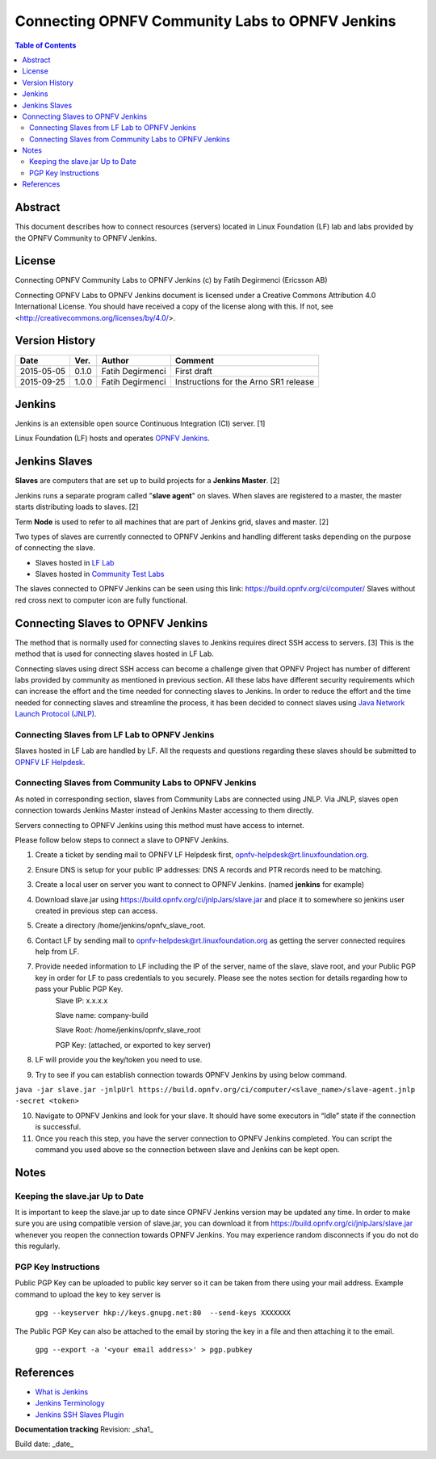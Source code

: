 ================================================
Connecting OPNFV Community Labs to OPNFV Jenkins
================================================

.. contents:: Table of Contents
   :backlinks: none

Abstract
========

This document describes how to connect resources (servers) located in Linux Foundation (LF) lab and labs provided by the OPNFV Community to OPNFV Jenkins.

License
=======
Connecting OPNFV Community Labs to OPNFV Jenkins (c) by Fatih Degirmenci (Ericsson AB)

Connecting OPNFV Labs to OPNFV Jenkins document is licensed under a Creative Commons Attribution 4.0 International License. You should have received a copy of the license along with this. If not, see <http://creativecommons.org/licenses/by/4.0/>.


Version History
===============

+--------------------+--------------------+--------------------+----------------------+
| **Date**           | **Ver.**           | **Author**         | **Comment**          |
|                    |                    |                    |                      |
+--------------------+--------------------+--------------------+----------------------+
| 2015-05-05         | 0.1.0              | Fatih Degirmenci   | First draft          |
|                    |                    |                    |                      |
+--------------------+--------------------+--------------------+----------------------+
| 2015-09-25         | 1.0.0              | Fatih Degirmenci   | Instructions for the |
|                    |                    |                    | Arno SR1 release     |
+--------------------+--------------------+--------------------+----------------------+

Jenkins
=======

Jenkins is an extensible open source Continuous Integration (CI) server. [1]

Linux Foundation (LF) hosts and operates `OPNFV Jenkins <https://build.opnfv.org/ci/>`_.

Jenkins Slaves
==============

**Slaves** are computers that are set up to build projects for a **Jenkins Master**.  [2]

Jenkins runs a separate program called "**slave agent**" on slaves. When slaves are registered to a master, the master starts distributing loads to slaves.  [2]

Term **Node** is used to refer to all machines that are part of Jenkins grid, slaves and master. [2]

Two types of slaves are currently connected to OPNFV Jenkins and handling different tasks depending on the purpose of connecting the slave.

* Slaves hosted in `LF Lab <https://wiki.opnfv.org/get_started/lflab_hosting#hardware_setup>`_
* Slaves hosted in `Community Test Labs <https://wiki.opnfv.org/pharos#community_test_labs>`_

The slaves connected to OPNFV Jenkins can be seen using this link: https://build.opnfv.org/ci/computer/
Slaves without red cross next to computer icon are fully functional.

Connecting Slaves to OPNFV Jenkins
==================================

The method that is normally used for connecting slaves to Jenkins requires direct SSH access to servers. [3] This is the method that is used for connecting slaves hosted in LF Lab.

Connecting slaves using direct SSH access can become a challenge given that OPNFV Project has number of different labs provided by community as mentioned in previous section. All these labs have different security requirements which can increase the effort and the time needed for connecting slaves to Jenkins. In order to reduce the effort and the time needed for connecting slaves and streamline the process, it has been decided to connect slaves using `Java Network Launch Protocol (JNLP) <https://docs.oracle.com/javase/tutorial/deployment/deploymentInDepth/jnlp.html>`_.

Connecting Slaves from LF Lab to OPNFV Jenkins
----------------------------------------------

Slaves hosted in LF Lab are handled by LF. All the requests and questions regarding these slaves should be submitted to `OPNFV LF Helpdesk <opnfv-helpdesk@rt.linuxfoundation.org>`_.

Connecting Slaves from Community Labs to OPNFV Jenkins
------------------------------------------------------

As noted in corresponding section, slaves from Community Labs are connected using JNLP. Via JNLP, slaves open connection towards Jenkins Master instead of Jenkins Master accessing to them directly.

Servers connecting to OPNFV Jenkins using this method must have access to internet.

Please follow below steps to connect a slave to OPNFV Jenkins.

1. Create a ticket by sending mail to OPNFV LF Helpdesk first, opnfv-helpdesk@rt.linuxfoundation.org.
2. Ensure DNS is setup for your public IP addresses: DNS A records and PTR records need to be matching.
3. Create a local user on server you want to connect to OPNFV Jenkins. (named **jenkins** for example)
4. Download slave.jar using https://build.opnfv.org/ci/jnlpJars/slave.jar and place it to somewhere so jenkins user created in previous step can access.
5. Create a directory /home/jenkins/opnfv_slave_root.
6. Contact LF by sending mail to opnfv-helpdesk@rt.linuxfoundation.org as getting the server connected requires help from LF.
7. Provide needed information to LF including the IP of the server, name of the slave, slave root, and your Public PGP key in order for LF to pass credentials to you securely. Please see the notes section for details regarding how to pass your Public PGP Key.
    Slave IP: x.x.x.x

    Slave name: company-build

    Slave Root: /home/jenkins/opnfv_slave_root

    PGP Key: (attached, or exported to key server)
8. LF will provide you the key/token you need to use.
9. Try to see if you can establish connection towards OPNFV Jenkins by using below command.

``java -jar slave.jar -jnlpUrl https://build.opnfv.org/ci/computer/<slave_name>/slave-agent.jnlp -secret <token>``

10. Navigate to OPNFV Jenkins and look for your slave. It should have some executors in “Idle” state if the connection is successful.
11. Once you reach this step, you have the server connection to OPNFV Jenkins completed. You can script the command you used above so the connection between slave and Jenkins can be kept open.

Notes
==========

Keeping the slave.jar Up to Date
--------------------------------

It is important to keep the slave.jar up to date since OPNFV Jenkins version may be updated any time. In order to make sure you are using compatible version of slave.jar, you can download it from https://build.opnfv.org/ci/jnlpJars/slave.jar whenever you reopen the connection towards OPNFV Jenkins. You may experience random disconnects if you do not do this regularly.

PGP Key Instructions
--------------------

Public PGP Key can be uploaded to public key server so it can be taken from there using your mail address. Example command to upload the key to key server is

    ``gpg --keyserver hkp://keys.gnupg.net:80  --send-keys XXXXXXX``

The Public PGP Key can also be attached to the email by storing the key in a file and then attaching it to the email.

    ``gpg --export -a '<your email address>' > pgp.pubkey``

References
==========

* `What is Jenkins <https://wiki.jenkins-ci.org/display/JENKINS/Meet+Jenkins>`_
* `Jenkins Terminology <https://wiki.jenkins-ci.org/display/JENKINS/Terminology>`_
* `Jenkins SSH Slaves Plugin <https://wiki.jenkins-ci.org/display/JENKINS/SSH+Slaves+plugin>`_


**Documentation tracking**
Revision: _sha1_

Build date:  _date_
